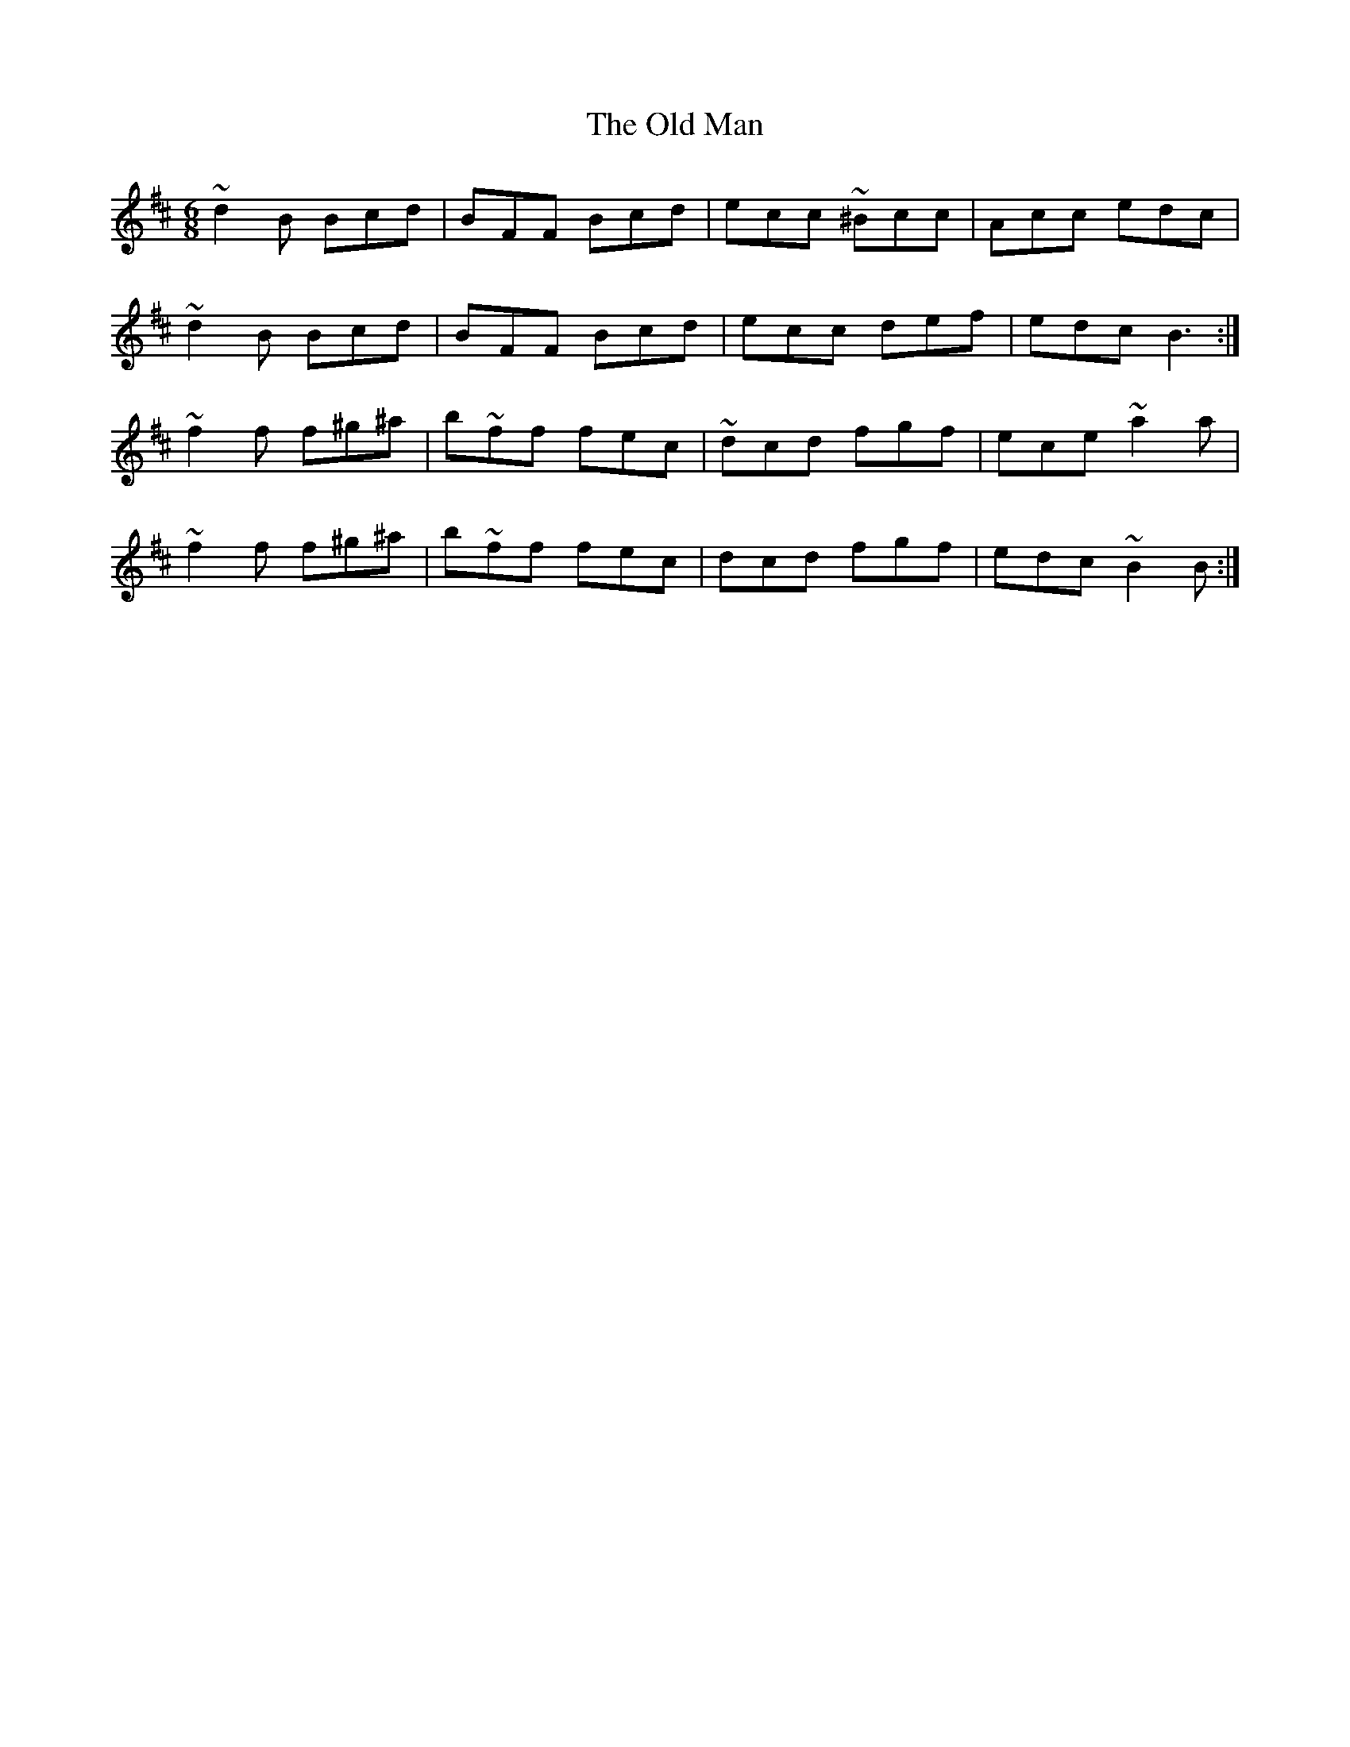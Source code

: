 X: 30322
T: Old Man, The
R: jig
M: 6/8
K: Bminor
~d2B Bcd|BFF Bcd|ecc ~^Bcc|Acc edc|
~d2B Bcd|BFF Bcd|ecc def|edc B3:|
~f2f f¨^g^a|b~ff fec|~dcd fgf|ece ~a2a|
~f2f f¨^g^a|b~ff fec|dcd fgf|edc ~B2B:|

